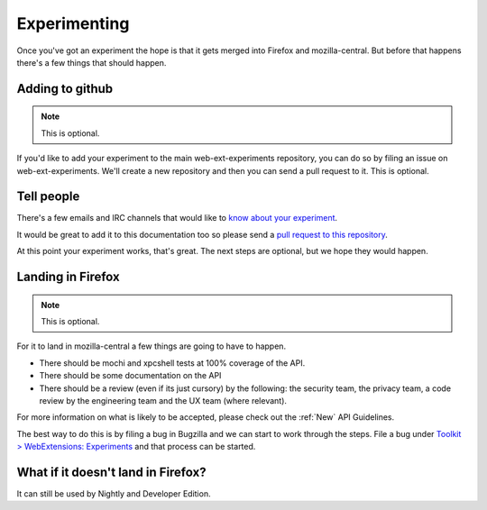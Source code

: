 .. _experimenting:

Experimenting
=============

Once you've got an experiment the hope is that it gets merged into Firefox and mozilla-central. But before that happens there's a few things that should happen.

Adding to github
----------------

.. note:: This is optional.

If you'd like to add your experiment to the main web-ext-experiments repository, you can do so by filing an issue on web-ext-experiments. We'll create a new repository and then you can send a pull request to it. This is optional.

Tell people
-----------

There's a few emails and IRC channels that would like to `know about your experiment <https://wiki.mozilla.org/Add-ons#Getting_in_touch>`_.

It would be great to add it to this documentation too so please send a `pull request to this repository <https://github.com/web-ext-experiments/about>`_.

At this point your experiment works, that's great. The next steps are optional, but we hope they would happen.

Landing in Firefox
------------------

.. note:: This is optional.

For it to land in mozilla-central a few things are going to have to happen.

* There should be mochi and xpcshell tests at 100% coverage of the API.
* There should be some documentation on the API
* There should be a review (even if its just cursory) by the following: the security team, the privacy team, a code review by the engineering team and the UX team (where relevant).

For more information on what is likely to be accepted, please check out the :ref:`New` API Guidelines.

The best way to do this is by filing a bug in Bugzilla and we can start to work through the steps. File a bug under `Toolkit > WebExtensions: Experiments <https://bugzilla.mozilla.org/enter_bug.cgi?product=Toolkit&component=WebExtensions:%20Experiments>`_ and that process can be started.

What if it doesn't land in Firefox?
-----------------------------------

It can still be used by Nightly and Developer Edition.